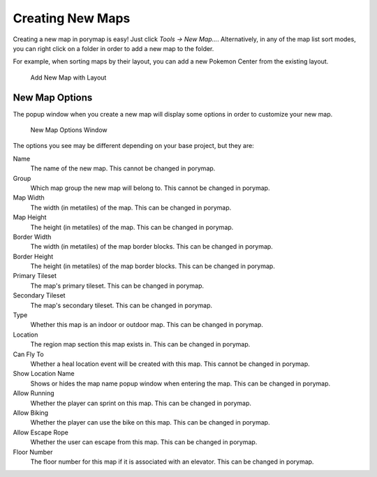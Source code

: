 .. _creating-new-maps:

*****************
Creating New Maps
*****************

Creating a new map in porymap is easy! Just click *Tools -> New Map...*.
Alternatively, in any of the map list sort modes, you can right click on a folder
in order to add a new map to the folder. 

For example, when sorting maps by their layout, you can add a new Pokemon Center from the existing layout.

.. figure:: images/creating-new-maps/right-click-layout-sort.png
    :alt: Add New Map with Layout

    Add New Map with Layout

New Map Options
---------------

The popup window when you create a new map will display some options in order to customize your new map.

.. figure:: images/creating-new-maps/new-map-options-window.png
    :alt: New Map Options Window

    New Map Options Window

The options you see may be different depending on your base project, but they are:

Name
	The name of the new map. This cannot be changed in porymap.

Group
	Which map group the new map will belong to. This cannot be changed in porymap.

Map Width
	The width (in metatiles) of the map. This can be changed in porymap.

Map Height
	The height (in metatiles) of the map. This can be changed in porymap.

Border Width
	The width (in metatiles) of the map border blocks. This can be changed in porymap.

Border Height
	The height (in metatiles) of the map border blocks. This can be changed in porymap.

Primary Tileset
	The map's primary tileset. This can be changed in porymap.

Secondary Tileset
	The map's secondary tileset. This can be changed in porymap.

Type
	Whether this map is an indoor or outdoor map. This can be changed in porymap.

Location
	The region map section this map exists in. This can be changed in porymap.

Can Fly To
	Whether a heal location event will be created with this map. This cannot be changed in porymap.

Show Location Name
    Shows or hides the map name popup window when entering the map. This can be changed in porymap.

Allow Running
	Whether the player can sprint on this map. This can be changed in porymap.

Allow Biking
	Whether the player can use the bike on this map. This can be changed in porymap.

Allow Escape Rope
	Whether the user can escape from this map. This can be changed in porymap.

Floor Number
	The floor number for this map if it is associated with an elevator. This can be changed in porymap.
